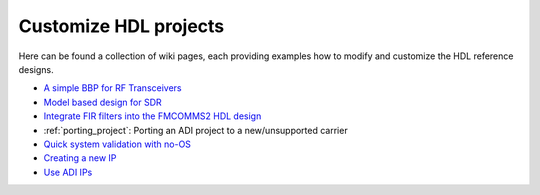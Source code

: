 .. _customize_hdl:

Customize HDL projects
===============================================================================

Here can be found a collection of wiki pages, each providing examples how to
modify and customize the HDL reference designs.

-  `A simple BBP for RF Transceivers`_
-  `Model based design for SDR`_
-  `Integrate FIR filters into the FMCOMMS2 HDL design`_
-  :ref:`porting_project`: Porting an ADI project to a new/unsupported carrier
-  `Quick system validation with no-OS`_
-  `Creating a new IP`_
-  `Use ADI IPs`_


.. _A simple BBP for RF Transceivers: https://wiki.analog.com/resources/fpga/docs/hdl/xcomm2ip

.. _Model based design for SDR: https://www.analog.com/en/analog-dialogue/articles/using-model-based-design-sdr-1.html

.. _Integrate FIR filters into the FMCOMMS2 HDL design: https://wiki.analog.com/resources/fpga/docs/hdl/fmcomms2_fir_filt

.. _Quick system validation with no-OS: https://wiki.analog.com/resources/fpga/quick_validation

.. _Creating a new IP: https://wiki.analog.com/resources/fpga/docs/hdl/creating_new_ip_guide

.. _Use ADI IPs: https://wiki.analog.com/resources/fpga/docs/hdl/use_adi_ips
